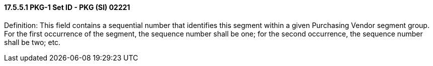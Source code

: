 ==== 17.5.5.1 PKG-1 Set ID - PKG (SI) 02221

Definition: This field contains a sequential number that identifies this segment within a given Purchasing Vendor segment group. For the first occurrence of the segment, the sequence number shall be one; for the second occurrence, the sequence number shall be two; etc.


